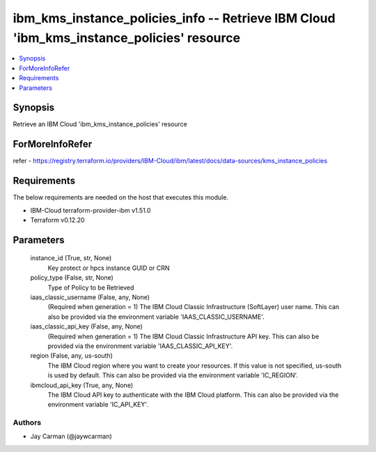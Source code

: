 
ibm_kms_instance_policies_info -- Retrieve IBM Cloud 'ibm_kms_instance_policies' resource
=========================================================================================

.. contents::
   :local:
   :depth: 1


Synopsis
--------

Retrieve an IBM Cloud 'ibm_kms_instance_policies' resource


ForMoreInfoRefer
----------------
refer - https://registry.terraform.io/providers/IBM-Cloud/ibm/latest/docs/data-sources/kms_instance_policies

Requirements
------------
The below requirements are needed on the host that executes this module.

- IBM-Cloud terraform-provider-ibm v1.51.0
- Terraform v0.12.20



Parameters
----------

  instance_id (True, str, None)
    Key protect or hpcs instance GUID or CRN


  policy_type (False, str, None)
    Type of Policy to be Retrieved


  iaas_classic_username (False, any, None)
    (Required when generation = 1) The IBM Cloud Classic Infrastructure (SoftLayer) user name. This can also be provided via the environment variable 'IAAS_CLASSIC_USERNAME'.


  iaas_classic_api_key (False, any, None)
    (Required when generation = 1) The IBM Cloud Classic Infrastructure API key. This can also be provided via the environment variable 'IAAS_CLASSIC_API_KEY'.


  region (False, any, us-south)
    The IBM Cloud region where you want to create your resources. If this value is not specified, us-south is used by default. This can also be provided via the environment variable 'IC_REGION'.


  ibmcloud_api_key (True, any, None)
    The IBM Cloud API key to authenticate with the IBM Cloud platform. This can also be provided via the environment variable 'IC_API_KEY'.













Authors
~~~~~~~

- Jay Carman (@jaywcarman)


